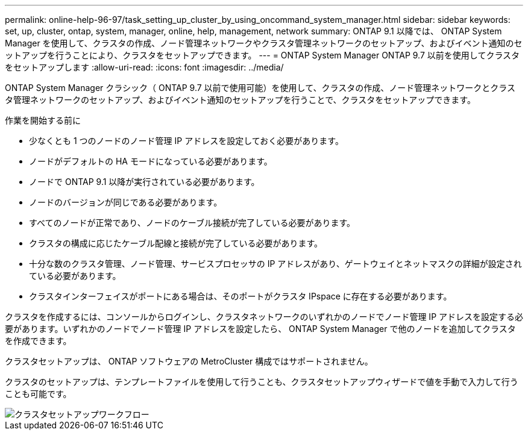 ---
permalink: online-help-96-97/task_setting_up_cluster_by_using_oncommand_system_manager.html 
sidebar: sidebar 
keywords: set, up, cluster, ontap, system, manager, online, help, management, network 
summary: ONTAP 9.1 以降では、 ONTAP System Manager を使用して、クラスタの作成、ノード管理ネットワークやクラスタ管理ネットワークのセットアップ、およびイベント通知のセットアップを行うことにより、クラスタをセットアップできます。 
---
= ONTAP System Manager ONTAP 9.7 以前を使用してクラスタをセットアップします
:allow-uri-read: 
:icons: font
:imagesdir: ../media/


[role="lead"]
ONTAP System Manager クラシック（ ONTAP 9.7 以前で使用可能）を使用して、クラスタの作成、ノード管理ネットワークとクラスタ管理ネットワークのセットアップ、およびイベント通知のセットアップを行うことで、クラスタをセットアップできます。

.作業を開始する前に
* 少なくとも 1 つのノードのノード管理 IP アドレスを設定しておく必要があります。
* ノードがデフォルトの HA モードになっている必要があります。
* ノードで ONTAP 9.1 以降が実行されている必要があります。
* ノードのバージョンが同じである必要があります。
* すべてのノードが正常であり、ノードのケーブル接続が完了している必要があります。
* クラスタの構成に応じたケーブル配線と接続が完了している必要があります。
* 十分な数のクラスタ管理、ノード管理、サービスプロセッサの IP アドレスがあり、ゲートウェイとネットマスクの詳細が設定されている必要があります。
* クラスタインターフェイスがポートにある場合は、そのポートがクラスタ IPspace に存在する必要があります。


クラスタを作成するには、コンソールからログインし、クラスタネットワークのいずれかのノードでノード管理 IP アドレスを設定する必要があります。いずれかのノードでノード管理 IP アドレスを設定したら、 ONTAP System Manager で他のノードを追加してクラスタを作成できます。

クラスタセットアップは、 ONTAP ソフトウェアの MetroCluster 構成ではサポートされません。

クラスタのセットアップは、テンプレートファイルを使用して行うことも、クラスタセットアップウィザードで値を手動で入力して行うことも可能です。

image::../media/cluster_setup_workflow.gif[クラスタセットアップワークフロー]
